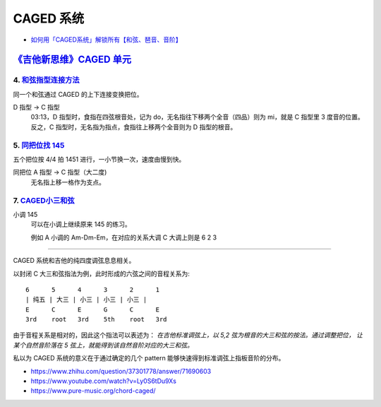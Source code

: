 ==========
CAGED 系统
==========

- `如何用「CAGED系统」解锁所有【和弦、琶音、音阶】 <https://zhuanlan.zhihu.com/p/476222589>`_

`《吉他新思维》CAGED 单元`__
============================

__ https://space.bilibili.com/285766656/channel/collectiondetail?sid=2689751

4. 和弦指型连接方法__
---------------------

同一个和弦通过 CAGED 的上下连接变换把位。

D 指型 →  C 指型
   03:13，D 指型时，食指在四弦根音处，记为 do，无名指往下移两个全音（四品）则为 mi，就是 C 指型里 3 度音的位置。
   反之，C 指型时，无名指为指点，食指往上移两个全音则为 D 指型的根音。

__ https://www.bilibili.com/video/BV15H4y1M7to/

5. `同把位找 145`__
-------------------

五个把位按 4/4 拍 1451 进行，一小节换一次，速度由慢到快。

同把位 A 指型 →  C 指型（大二度)
   无名指上移一格作为支点。

__ https://www.bilibili.com/video/BV19q421F74m/

7. CAGED小三和弦__
------------------

小调 145
   可以在小调上继续原来 145 的练习。

   例如 A 小调的 Am-Dm-Em，在对应的关系大调 C 大调上则是 6 2 3


__ https://www.bilibili.com/video/BV1Dm411z7yc/

--------------------------------------------------------------------------------

.. todo:: 待修改 2024-02-03

CAGED 系统和吉他的纯四度调弦息息相关。

以封闭 C 大三和弦指法为例，此时形成的六弦之间的音程关系为::

    6      5      4      3      2      1
    | 纯五 | 大三 | 小三 | 小三 | 小三 |
    E      C      E      G      C      E
    3rd    root   3rd    5th    root   3rd

由于音程关系是相对的，因此这个指法可以表述为：
*在吉他标准调弦上，以 5,2 弦为根音的大三和弦的按法。通过调整把位，
让某个自然音阶落在 5 弦上，就能得到该自然音阶对应的大三和弦。*

私以为 CAGED 系统的意义在于通过确定的几个 pattern 能够快速得到标准调弦上指板音阶的分布。

.. image:: /_images/caged-system.png

- https://www.zhihu.com/question/37301778/answer/71690603
- https://www.youtube.com/watch?v=Ly0S6tDu9Xs
- https://www.pure-music.org/chord-caged/
